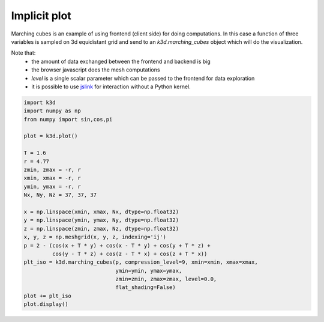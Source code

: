 Implicit plot
=============

Marching cubes is an example of using frontend (client side) for doing computations.
In this case a function of three variables is sampled on 3d equidistant grid and send to
an `k3d.marching_cubes` object which will do the visualization.

Note that:
    - the amount of data exchanged between the frontend and backend is big
    - the browser javascript does the mesh computations
    - `level` is a single scalar parameter which can be passed to the frontend for data exploration
    - it is possible to use `jslink <https://ipywidgets.readthedocs.io/en/latest/examples/Widget%20Events.html#Linking-widgets-attributes-from-the-client-side>`_ for interaction without a Python kernel.

.. code::

    import k3d
    import numpy as np
    from numpy import sin,cos,pi

    plot = k3d.plot()

    T = 1.6
    r = 4.77
    zmin, zmax = -r, r
    xmin, xmax = -r, r
    ymin, ymax = -r, r
    Nx, Ny, Nz = 37, 37, 37

    x = np.linspace(xmin, xmax, Nx, dtype=np.float32)
    y = np.linspace(ymin, ymax, Ny, dtype=np.float32)
    z = np.linspace(zmin, zmax, Nz, dtype=np.float32)
    x, y, z = np.meshgrid(x, y, z, indexing='ij')
    p = 2 - (cos(x + T * y) + cos(x - T * y) + cos(y + T * z) +
             cos(y - T * z) + cos(z - T * x) + cos(z + T * x))
    plt_iso = k3d.marching_cubes(p, compression_level=9, xmin=xmin, xmax=xmax,
                                 ymin=ymin, ymax=ymax,
                                 zmin=zmin, zmax=zmax, level=0.0,
                                 flat_shading=False)
    plot += plt_iso
    plot.display()

.. k3d_plot ::
   :filename: implicit_plot/implicit_plot01.py